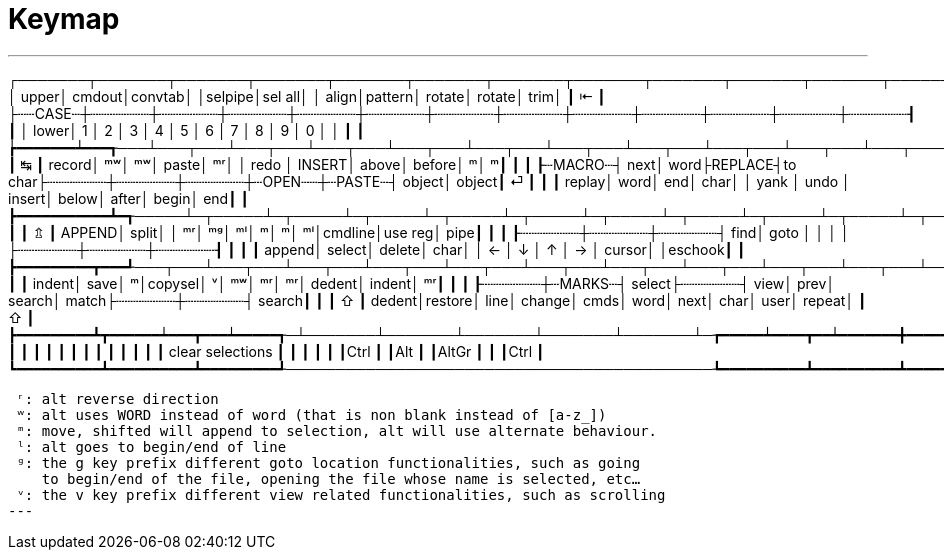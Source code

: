 = Keymap

---
┌───────┬───────┬───────┬───────┬───────┬───────┬───────┬───────┬───────┬───────┬───────┬───────┬───────┲━━━━━━━━━━━━━━┓
│  upper│ cmdout│convtab│       │selpipe│sel all│       │  align│pattern│ rotate│ rotate│   trim│       ┃ ⇤            ┃
├┄┄CASE┄┼┄┄┄┄┄┄┄┼┄┄┄┄┄┄┄┼┄┄┄┄┄┄┄┼┄┄┄┄┄┄┄┼┄┄┄┄┄┄┄┼┄┄┄┄┄┄┄┼┄┄┄┄┄┄┄┼┄┄┄┄┄┄┄┼┄┄┄┄┄┄┄┼┄┄┄┄┄┄┄┼┄┄┄┄┄┄┄┼┄┄┄┄┄┄┄┨              ┃
│  lower│ 1     │ 2     │ 3     │ 4     │ 5     │ 6     │ 7     │ 8     │ 9     │ 0     │       │       ┃              ┃
┢━━━━━━━┷━━━┱───┴───┬───┴───┬───┴───┬───┴───┬───┴───┬───┴───┬───┴───┬───┴───┬───┴───┬───┴───┬───┴───┬───┺━━━┳━━━━━━━━━━┫
┃ ↹         ┃ record│     ᵐʷ│     ᵐʷ│  paste│     ᵐʳ│       │  redo │ INSERT│  above│ before│      ᵐ│      ᵐ┃          ┃
┃           ┠┄MACRO┄┤   next│   word├REPLACE┤to char├┄┄┄┄┄┄┄┼┄┄┄┄┄┄┄┼┄┄┄┄┄┄┄┼┄OPEN┄┄┼┄PASTE┄┤ object│ object┃ ⏎        ┃
┃           ┃ replay│   word│    end│   char│       │  yank │  undo │ insert│  below│  after│  begin│    end┃          ┃
┣━━━━━━━━━━━┻━┱─────┴─┬─────┴─┬─────┴─┬─────┴─┬─────┴─┬─────┴─┬─────┴─┬─────┴─┬─────┴─┬─────┴─┬─────┴─┬─────┺━┓        ┃
┃ ⇬           ┃ APPEND│  split│       │     ᵐʳ│     ᵐᵍ│     ᵐˡ│      ᵐ│      ᵐ│     ᵐˡ│cmdline│use reg│   pipe┃        ┃
┃             ┠┄┄┄┄┄┄┄┼┄┄┄┄┄┄┄┼┄┄┄┄┄┄┄┤   find│  goto │       │       │       │       ├┄┄┄┄┄┄┄┼┄┄┄┄┄┄┄┼┄┄┄┄┄┄┄┨        ┃
┃             ┃ append│ select│ delete│   char│       │     ← │     ↓ │     ↑ │     → │ cursor│       │eschook┃        ┃
┣━━━━━━━━━┳━━━┹───┬───┴───┬───┴───┬───┴───┬───┴───┬───┴───┬───┴───┬───┴───┬───┴───┬───┴───┬───┴───┲━━━┷━━━━━━━┻━━━━━━━━┫
┃         ┃ indent│   save│      ᵐ│copysel│      ᵛ│     ᵐʷ│     ᵐʳ│     ᵐʳ│ dedent│ indent│     ᵐʳ┃                    ┃
┃         ┠┄┄┄┄┄┄┄┼┄MARKS┄┤ select├┄┄┄┄┄┄┄┤   view│   prev│ search│  match├┄┄┄┄┄┄┄┼┄┄┄┄┄┄┄┤ search┃                    ┃
┃ ⇧       ┃ dedent│restore│   line│ change│   cmds│   word│   next│   char│   user│ repeat│       ┃ ⇧                  ┃
┣━━━━━━━━━┻┳━━━━━━┷━━━┳━━━┷━━━━━┱─┴───────┴───────┴───────┴───────┴───────┴─┲━━━━━┷━━━━┳━━┷━━━━━━━╋━━━━━━━━━┳━━━━━━━━━━┫
┃          ┃          ┃         ┃                                           ┃          ┃          ┃         ┃          ┃
┃          ┃          ┃         ┃              clear selections             ┃          ┃          ┃         ┃          ┃
┃Ctrl      ┃          ┃Alt      ┃                                           ┃AltGr     ┃          ┃         ┃Ctrl      ┃
┗━━━━━━━━━━┻━━━━━━━━━━┻━━━━━━━━━┹───────────────────────────────────────────┺━━━━━━━━━━┻━━━━━━━━━━┻━━━━━━━━━┻━━━━━━━━━━┛

 ʳ: alt reverse direction
 ʷ: alt uses WORD instead of word (that is non blank instead of [a-z_])
 ᵐ: move, shifted will append to selection, alt will use alternate behaviour.
 ˡ: alt goes to begin/end of line
 ᵍ: the g key prefix different goto location functionalities, such as going
    to begin/end of the file, opening the file whose name is selected, etc…
 ᵛ: the v key prefix different view related functionalities, such as scrolling
---
